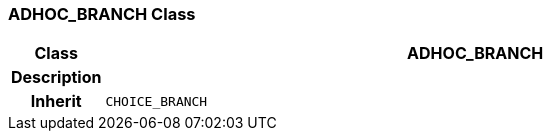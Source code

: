 === ADHOC_BRANCH Class

[cols="^1,3,5"]
|===
h|*Class*
2+^h|*ADHOC_BRANCH*

h|*Description*
2+a|

h|*Inherit*
2+|`CHOICE_BRANCH`

|===
